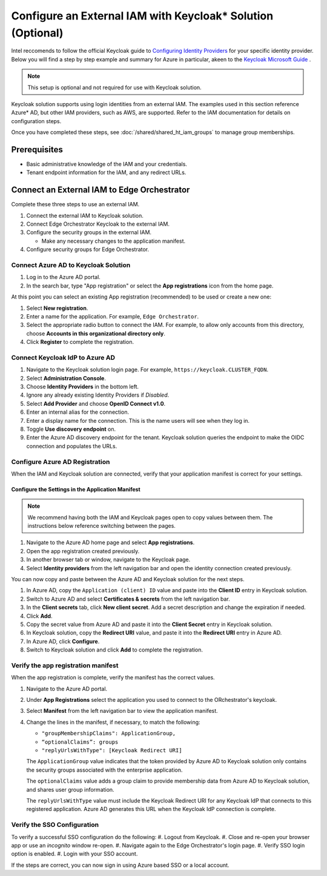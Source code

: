 Configure an External IAM with Keycloak\* Solution (Optional)
================================================================

Intel reccomends to follow the official Keycloak guide to `Configuring Identity Providers <https://www.keycloak.org/docs/latest/server_admin/index.html#_identity_broker>`_
for your specific identity provider.
Below you will find a step by step example and summary for Azure in particular, akeen to the `Keycloak Microsoft Guide <https://www.keycloak.org/docs/latest/server_admin/index.html#_microsoft>`_ .

.. note:: This setup is optional and not required for use with Keycloak solution.

Keycloak solution supports using login identities from an external IAM. The
examples used in this section reference Azure* AD, but other IAM providers,
such as AWS, are supported. Refer to the IAM documentation for details on
configuration steps.

Once you have completed these steps, see
:doc:`/shared/shared_ht_iam_groups` to manage group memberships.

Prerequisites
-------------

* Basic administrative knowledge of the IAM and your credentials.
* Tenant endpoint information for the IAM, and any redirect URLs.

Connect an External IAM to Edge Orchestrator
--------------------------------------------

Complete these three steps to use an external IAM.

#. Connect the external IAM to Keycloak solution.
#. Connect Edge Orchestrator Keycloak to the external IAM.
#. Configure the security groups in the external IAM.

   - Make any necessary changes to the application manifest.
#. Configure security groups for Edge Orchestrator.

Connect Azure AD to Keycloak Solution
~~~~~~~~~~~~~~~~~~~~~~~~~~~~~~~~~~~~~

#. Log in to the Azure AD portal.
#. In the search bar, type "App registration" or select the
   **App registrations** icon from the home page.

At this point you can select an existing App registration (recommended) to be used or create a new one:

#. Select **New registration**.
#. Enter a name for the application. For example, ``Edge Orchestrator``.
#. Select the appropriate radio button to connect the IAM. For example, to allow only
   accounts from this directory, choose **Accounts in this organizational directory only**.
#. Click **Register** to complete the registration.

Connect Keycloak IdP to Azure AD
~~~~~~~~~~~~~~~~~~~~~~~~~~~~~~~~~~~~~~~~~

#. Navigate to the Keycloak solution login page. For example,
   ``https://keycloak.CLUSTER_FQDN``.
#. Select **Administration Console**.
#. Choose **Identity Providers** in the bottom left.
#. Ignore any already existing Identity Providers if `Disabled`.
#. Select **Add Provider** and choose **OpenID Connect v1.0**.
#. Enter an internal alias for the connection.
#. Enter a display name for the connection. This is the name users will see when they log in.
#. Toggle **Use discovery endpoint** on.
#. Enter the Azure AD discovery endpoint for the tenant.
   Keycloak solution queries the endpoint to make the OIDC connection and populates the URLs.

Configure Azure AD Registration
~~~~~~~~~~~~~~~~~~~~~~~~~~~~~~~

When the IAM and Keycloak solution are connected, verify that your application manifest is correct for your settings.

Configure the Settings in the Application Manifest
^^^^^^^^^^^^^^^^^^^^^^^^^^^^^^^^^^^^^^^^^^^^^^^^^^^^^^^^^

.. note::
   We recommend having both the IAM and Keycloak pages open to copy values
   between them. The instructions below reference switching between the pages.

#. Navigate to the Azure AD home page and select **App registrations**.
#. Open the app registration created previously.
#. In another browser tab or window, navigate to the Keycloak page.
#. Select **Identity providers** from the left navigation bar and open the
   identity connection created previously.

You can now copy and paste between the Azure AD and Keycloak solution for the next steps.

#. In Azure AD, copy the ``Application (client) ID`` value and paste into the **Client ID** entry in Keycloak solution.
#. Switch to Azure AD and select **Certificates & secrets** from the left navigation bar.
#. In the **Client secrets** tab, click **New client secret**. Add a secret description and change the expiration if needed.
#. Click **Add**.
#. Copy the secret value from Azure AD and paste it into the **Client Secret** entry in Keycloak solution.
#. In Keycloak solution, copy the **Redirect URI** value, and paste it into the **Redirect URI** entry in Azure AD.
#. In Azure AD, click **Configure**.
#. Switch to Keycloak solution and click **Add** to complete the registration.

Verify the app registration manifest
~~~~~~~~~~~~~~~~~~~~~~~~~~~~~~~~~~~~

When the app registration is complete, verify the manifest has the correct values.

#. Navigate to the Azure AD portal.
#. Under **App Registrations** select the application you used to connect to the ORchestrator's keycloak.
#. Select **Manifest** from the left navigation bar to view the application manifest.
#. Change the lines in the manifest, if necessary, to match the following:

   * ``"groupMembershipClaims": ApplicationGroup,``
   * ``“optionalClaims”: groups``
   * ``"replyUrlsWithType": [Keycloak Redirect URI]``

   The ``ApplicationGroup`` value indicates that the token provided by Azure AD to Keycloak solution only contains the security groups associated with the enterprise application.

   The ``optionalClaims`` value adds a group claim to provide membership data from Azure AD to Keycloak solution,
   and shares user group information.

   The ``replyUrlsWithType`` value must include the Keycloak Redirect URI for any Keycloak IdP that connects to this registered application. Azure AD generates this URL when the Keycloak IdP connection is complete.

Verify the SSO Configuration
~~~~~~~~~~~~~~~~~~~~~~~~~~~~~~
To verify a successful SSO configuration do the following:
#. Logout from Keycloak.
#. Close and re-open your browser app or use an `incognito` window re-open.
#. Navigate again to the Edge Orchestrator's login page.
#. Verify SSO login option is enabled.
#. Login with your SSO account.

If the steps are correct, you can now sign in using Azure based SSO or a local account.
